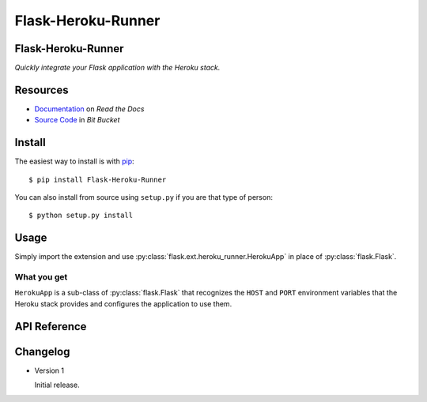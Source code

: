 ===================
Flask-Heroku-Runner
===================

Flask-Heroku-Runner
===================

*Quickly integrate your Flask application with the Heroku stack.*

Resources
=========

* `Documentation <http://flask-heroku-runner.readthedocs.org/>`_
  on *Read the Docs*
* `Source Code <http://bitbucket.org/daveshawley/flask-heroku-runner>`_
  in *Bit Bucket*

Install
=======

The easiest way to install is with `pip`_::

    $ pip install Flask-Heroku-Runner

You can also install from source using ``setup.py`` if you are that
type of person::

    $ python setup.py install


Usage
=====

Simply import the extension and use
:py:class:`flask.ext.heroku_runner.HerokuApp` in place of
:py:class:`flask.Flask`.

What you get
------------

``HerokuApp`` is a sub-class of :py:class:`flask.Flask` that recognizes the
``HOST`` and ``PORT`` environment variables that the Heroku stack provides
and configures the application to use them.

API Reference
=============

.. py:class:: flask.ext.heroku_runner.HerokuApp(*positional, **keywords)

   Simple wrapper for :py:class:`flask.Flask` that integrates nicely with
   the Heroku Python stack.

   .. py:method:: run(*positional, **keywords)

      Inserts the ``HOST`` and ``PORT`` environment variable values into
      ``keywords`` using the keys ``host`` and ``port`` and then calls
      :py:meth:`flask.Flask.run` using the arguments.  If the environment
      variables are not set, then this method is a simple pass through.


Changelog
=========

* Version 1

  Initial release.


.. _`pip`: http://www.pip-installer.org/


